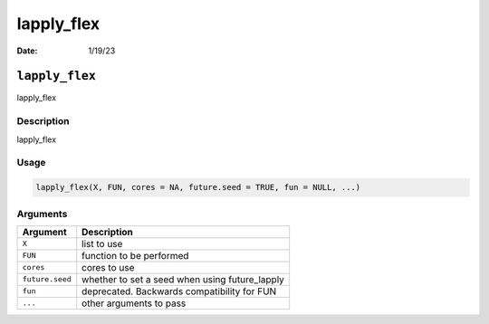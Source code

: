 ===========
lapply_flex
===========

:Date: 1/19/23

``lapply_flex``
===============

lapply_flex

Description
-----------

lapply_flex

Usage
-----

.. code:: r

   lapply_flex(X, FUN, cores = NA, future.seed = TRUE, fun = NULL, ...)

Arguments
---------

=============== ==============================================
Argument        Description
=============== ==============================================
``X``           list to use
``FUN``         function to be performed
``cores``       cores to use
``future.seed`` whether to set a seed when using future_lapply
``fun``         deprecated. Backwards compatibility for FUN
``...``         other arguments to pass
=============== ==============================================
